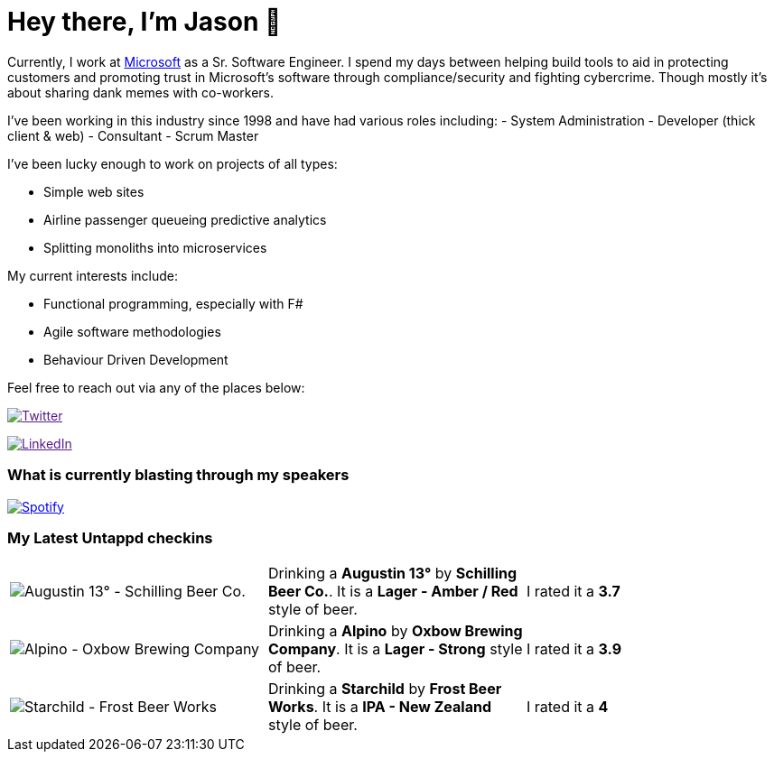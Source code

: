 ﻿# Hey there, I'm Jason 👋

Currently, I work at https://microsoft.com[Microsoft] as a Sr. Software Engineer. I spend my days between helping build tools to aid in protecting customers and promoting trust in Microsoft's software through compliance/security and fighting cybercrime. Though mostly it's about sharing dank memes with co-workers. 

I've been working in this industry since 1998 and have had various roles including: 
- System Administration
- Developer (thick client & web)
- Consultant
- Scrum Master

I've been lucky enough to work on projects of all types:

- Simple web sites
- Airline passenger queueing predictive analytics
- Splitting monoliths into microservices

My current interests include:

- Functional programming, especially with F#
- Agile software methodologies
- Behaviour Driven Development

Feel free to reach out via any of the places below:

image:https://img.shields.io/twitter/follow/jtucker?style=flat-square&color=blue["Twitter",link="https://twitter.com/jtucker]

image:https://img.shields.io/badge/LinkedIn-Let's%20Connect-blue["LinkedIn",link="https://linkedin.com/in/jatucke]

### What is currently blasting through my speakers

image:https://spotify-github-profile.vercel.app/api/view?uid=soulposition&cover_image=true&theme=novatorem&bar_color=c43c3c&bar_color_cover=true["Spotify",link="https://github.com/kittinan/spotify-github-profile"]

### My Latest Untappd checkins

|====
// untappd beer
| image:https://assets.untappd.com/photos/2024_01_01/11be514d65dbbd9f90d59319c6b4f547_200x200.jpg[Augustin 13° - Schilling Beer Co.] | Drinking a *Augustin 13°* by *Schilling Beer Co.*. It is a *Lager - Amber / Red* style of beer. | I rated it a *3.7*
| image:https://assets.untappd.com/photos/2023_12_31/333da056a04d1034b65f1c70c71e578d_200x200.jpg[Alpino - Oxbow Brewing Company] | Drinking a *Alpino* by *Oxbow Brewing Company*. It is a *Lager - Strong* style of beer. | I rated it a *3.9*
| image:https://assets.untappd.com/photos/2023_12_27/b66aadf0a4a8f10f483ed605806ba75b_200x200.jpg[Starchild - Frost Beer Works] | Drinking a *Starchild* by *Frost Beer Works*. It is a *IPA - New Zealand* style of beer. | I rated it a *4*
// untappd end
